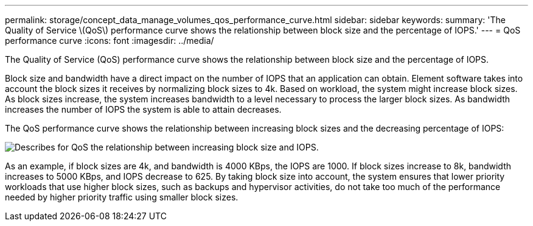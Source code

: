 ---
permalink: storage/concept_data_manage_volumes_qos_performance_curve.html
sidebar: sidebar
keywords: 
summary: 'The Quality of Service \(QoS\) performance curve shows the relationship between block size and the percentage of IOPS.'
---
= QoS performance curve
:icons: font
:imagesdir: ../media/

[.lead]
The Quality of Service (QoS) performance curve shows the relationship between block size and the percentage of IOPS.

Block size and bandwidth have a direct impact on the number of IOPS that an application can obtain. Element software takes into account the block sizes it receives by normalizing block sizes to 4k. Based on workload, the system might increase block sizes. As block sizes increase, the system increases bandwidth to a level necessary to process the larger block sizes. As bandwidth increases the number of IOPS the system is able to attain decreases.

The QoS performance curve shows the relationship between increasing block sizes and the decreasing percentage of IOPS:

image::../media/solidfire_qos_performance_curve.png[Describes for QoS the relationship between increasing block size and IOPS.]

As an example, if block sizes are 4k, and bandwidth is 4000 KBps, the IOPS are 1000. If block sizes increase to 8k, bandwidth increases to 5000 KBps, and IOPS decrease to 625. By taking block size into account, the system ensures that lower priority workloads that use higher block sizes, such as backups and hypervisor activities, do not take too much of the performance needed by higher priority traffic using smaller block sizes.
